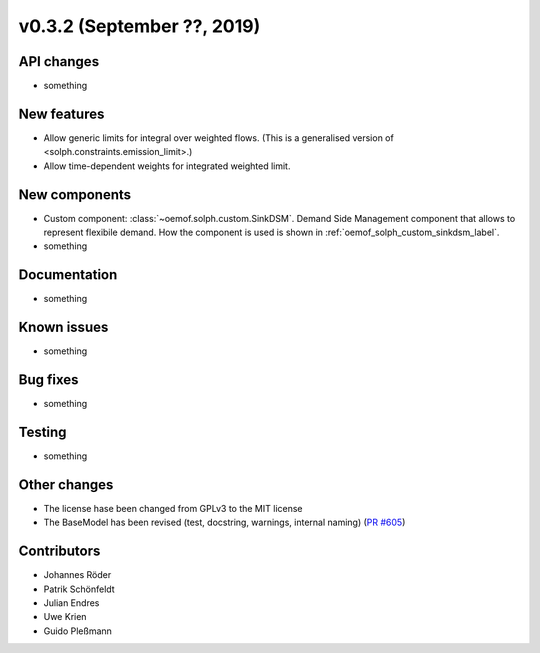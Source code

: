 v0.3.2 (September ??, 2019)
+++++++++++++++++++++++++++


API changes
###########

* something

New features
############

* Allow generic limits for integral over weighted flows.
  (This is a generalised version of <solph.constraints.emission_limit>.)
* Allow time-dependent weights for integrated weighted limit.

New components
##############

* Custom component: :class:`~oemof.solph.custom.SinkDSM`.
  Demand Side Management component that allows to represent flexibile demand.
  How the component is used is shown in :ref:`oemof_solph_custom_sinkdsm_label`.

* something

Documentation
#############

* something

Known issues
############

* something

Bug fixes
#########

* something

Testing
#######

* something

Other changes
#############

* The license hase been changed from GPLv3 to the MIT license
* The BaseModel has been revised (test, docstring, warnings, internal naming)
  (`PR #605 <https://github.com/oemof/oemof/issues/605>`_)

Contributors
############

* Johannes Röder
* Patrik Schönfeldt
* Julian Endres
* Uwe Krien
* Guido Pleßmann
